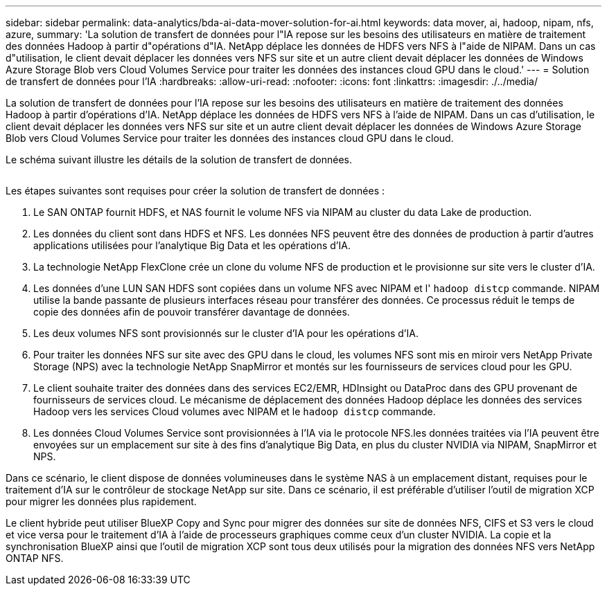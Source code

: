 ---
sidebar: sidebar 
permalink: data-analytics/bda-ai-data-mover-solution-for-ai.html 
keywords: data mover, ai, hadoop, nipam, nfs, azure, 
summary: 'La solution de transfert de données pour l"IA repose sur les besoins des utilisateurs en matière de traitement des données Hadoop à partir d"opérations d"IA. NetApp déplace les données de HDFS vers NFS à l"aide de NIPAM. Dans un cas d"utilisation, le client devait déplacer les données vers NFS sur site et un autre client devait déplacer les données de Windows Azure Storage Blob vers Cloud Volumes Service pour traiter les données des instances cloud GPU dans le cloud.' 
---
= Solution de transfert de données pour l'IA
:hardbreaks:
:allow-uri-read: 
:nofooter: 
:icons: font
:linkattrs: 
:imagesdir: ./../media/


[role="lead"]
La solution de transfert de données pour l'IA repose sur les besoins des utilisateurs en matière de traitement des données Hadoop à partir d'opérations d'IA. NetApp déplace les données de HDFS vers NFS à l'aide de NIPAM. Dans un cas d'utilisation, le client devait déplacer les données vers NFS sur site et un autre client devait déplacer les données de Windows Azure Storage Blob vers Cloud Volumes Service pour traiter les données des instances cloud GPU dans le cloud.

Le schéma suivant illustre les détails de la solution de transfert de données.

image:bda-ai-image4.png[""]

Les étapes suivantes sont requises pour créer la solution de transfert de données :

. Le SAN ONTAP fournit HDFS, et NAS fournit le volume NFS via NIPAM au cluster du data Lake de production.
. Les données du client sont dans HDFS et NFS. Les données NFS peuvent être des données de production à partir d'autres applications utilisées pour l'analytique Big Data et les opérations d'IA.
. La technologie NetApp FlexClone crée un clone du volume NFS de production et le provisionne sur site vers le cluster d'IA.
. Les données d'une LUN SAN HDFS sont copiées dans un volume NFS avec NIPAM et l' `hadoop distcp` commande. NIPAM utilise la bande passante de plusieurs interfaces réseau pour transférer des données. Ce processus réduit le temps de copie des données afin de pouvoir transférer davantage de données.
. Les deux volumes NFS sont provisionnés sur le cluster d'IA pour les opérations d'IA.
. Pour traiter les données NFS sur site avec des GPU dans le cloud, les volumes NFS sont mis en miroir vers NetApp Private Storage (NPS) avec la technologie NetApp SnapMirror et montés sur les fournisseurs de services cloud pour les GPU.
. Le client souhaite traiter des données dans des services EC2/EMR, HDInsight ou DataProc dans des GPU provenant de fournisseurs de services cloud. Le mécanisme de déplacement des données Hadoop déplace les données des services Hadoop vers les services Cloud volumes avec NIPAM et le `hadoop distcp` commande.
. Les données Cloud Volumes Service sont provisionnées à l'IA via le protocole NFS.les données traitées via l'IA peuvent être envoyées sur un emplacement sur site à des fins d'analytique Big Data, en plus du cluster NVIDIA via NIPAM, SnapMirror et NPS.


Dans ce scénario, le client dispose de données volumineuses dans le système NAS à un emplacement distant, requises pour le traitement d'IA sur le contrôleur de stockage NetApp sur site. Dans ce scénario, il est préférable d'utiliser l'outil de migration XCP pour migrer les données plus rapidement.

Le client hybride peut utiliser BlueXP Copy and Sync pour migrer des données sur site de données NFS, CIFS et S3 vers le cloud et vice versa pour le traitement d'IA à l'aide de processeurs graphiques comme ceux d'un cluster NVIDIA. La copie et la synchronisation BlueXP ainsi que l'outil de migration XCP sont tous deux utilisés pour la migration des données NFS vers NetApp ONTAP NFS.
